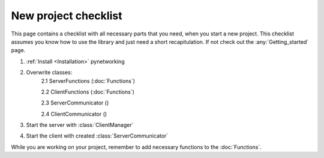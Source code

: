 New project checklist
======================

This page contains a checklist with all necessary parts that you need, when you start a new project. This checklist \
assumes you know how to use the library and just need a short recapitulation. If not check out the :any:`Getting_started` \
page.

1. :ref:`Install <Installation>` pynetworking
2. Overwrite classes:
    2.1 ServerFunctions (:doc:`Functions`)

    2.2 ClientFunctions (:doc:`Functions`)

    2.3 ServerCommunicator ()

    2.4 ClientCommunicator ()

3. Start the server with :class:`ClientManager`
4. Start the client with created :class:`ServerCommunicator`

While you are working on your project, remember to add necessary functions to the :doc:`Functions`.